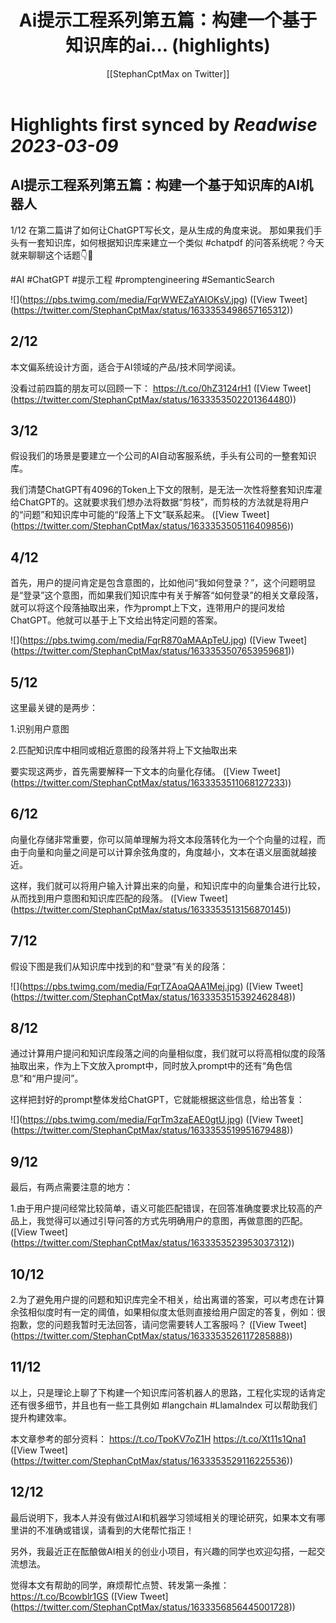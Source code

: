 :PROPERTIES:
:title: Ai提示工程系列第五篇：构建一个基于知识库的ai... (highlights)
:author: [[StephanCptMax on Twitter]]
:full-title: "Ai提示工程系列第五篇：构建一个基于知识库的ai..."
:category: #tweets
:url: https://twitter.com/StephanCptMax/status/1633353498657165312
:END:

* Highlights first synced by [[Readwise]] [[2023-03-09]]
** AI提示工程系列第五篇：构建一个基于知识库的AI机器人

1/12 
在第二篇讲了如何让ChatGPT写长文，是从生成的角度来说。
那如果我们手头有一套知识库，如何根据知识库来建立一个类似 #chatpdf 的问答系统呢？今天就来聊聊这个话题👇🧵

#AI #ChatGPT #提示工程 #promptengineering #SemanticSearch 

![](https://pbs.twimg.com/media/FqrWWEZaYAIOKsV.jpg) ([View Tweet](https://twitter.com/StephanCptMax/status/1633353498657165312))
** 2/12 
本文偏系统设计方面，适合于AI领域的产品/技术同学阅读。

没看过前四篇的朋友可以回顾一下：
https://t.co/0hZ3124rH1 ([View Tweet](https://twitter.com/StephanCptMax/status/1633353502201364480))
** 3/12 
假设我们的场景是要建立一个公司的AI自动客服系统，手头有公司的一整套知识库。

我们清楚ChatGPT有4096的Token上下文的限制，是无法一次性将整套知识库灌给ChatGPT的。这就要求我们想办法将数据“剪枝”，而剪枝的方法就是将用户的“问题”和知识库中可能的“段落上下文”联系起来。 ([View Tweet](https://twitter.com/StephanCptMax/status/1633353505116409856))
** 4/12 
首先，用户的提问肯定是包含意图的，比如他问“我如何登录？”，这个问题明显是“登录”这个意图，而如果我们知识库中有关于解答“如何登录”的相关文章段落，就可以将这个段落抽取出来，作为prompt上下文，连带用户的提问发给ChatGPT。他就可以基于上下文给出特定问题的答案。 

![](https://pbs.twimg.com/media/FqrR870aMAApTeU.jpg) ([View Tweet](https://twitter.com/StephanCptMax/status/1633353507653959681))
** 5/12 
这里最关键的是两步：

1.识别用户意图

2.匹配知识库中相同或相近意图的段落并将上下文抽取出来

要实现这两步，首先需要解释一下文本的向量化存储。 ([View Tweet](https://twitter.com/StephanCptMax/status/1633353511068127233))
** 6/12 
向量化存储非常重要，你可以简单理解为将文本段落转化为一个个向量的过程，而由于向量和向量之间是可以计算余弦角度的，角度越小，文本在语义层面就越接近。

这样，我们就可以将用户输入计算出来的向量，和知识库中的向量集合进行比较，从而找到用户意图和知识库匹配的段落。 ([View Tweet](https://twitter.com/StephanCptMax/status/1633353513156870145))
** 7/12 
假设下图是我们从知识库中找到的和“登录”有关的段落： 

![](https://pbs.twimg.com/media/FqrTZAoaQAA1Mej.jpg) ([View Tweet](https://twitter.com/StephanCptMax/status/1633353515392462848))
** 8/12 
通过计算用户提问和知识库段落之间的向量相似度，我们就可以将高相似度的段落抽取出来，作为上下文放入prompt中，同时放入prompt中的还有“角色信息”和“用户提问”。

这样把封好的prompt整体发给ChatGPT，它就能根据这些信息，给出答复： 

![](https://pbs.twimg.com/media/FqrTm3zaEAE0gtU.jpg) ([View Tweet](https://twitter.com/StephanCptMax/status/1633353519951679488))
** 9/12 
最后，有两点需要注意的地方：

1.由于用户提问经常比较简单，语义可能匹配错误，在回答准确度要求比较高的产品上，我觉得可以通过引导问答的方式先明确用户的意图，再做意图的匹配。 ([View Tweet](https://twitter.com/StephanCptMax/status/1633353523953037312))
** 10/12 
2.为了避免用户提的问题和知识库完全不相关，给出离谱的答案，可以考虑在计算余弦相似度时有一定的阈值，如果相似度太低则直接给用户固定的答复，例如：很抱歉，您的问题我暂时无法回答，请问您需要转人工客服吗？ ([View Tweet](https://twitter.com/StephanCptMax/status/1633353526117285888))
** 11/12 
以上，只是理论上聊了下构建一个知识库问答机器人的思路，工程化实现的话肯定还有很多细节，并且也有一些工具例如 #langchain #LlamaIndex 可以帮助我们提升构建效率。

本文章参考的部分资料：
https://t.co/TpoKV7oZ1H
https://t.co/Xt11s1Qna1 ([View Tweet](https://twitter.com/StephanCptMax/status/1633353529116225536))
** 12/12
最后说明下，我本人并没有做过AI和机器学习领域相关的理论研究，如果本文有哪里讲的不准确或错误，请看到的大佬帮忙指正！

另外，我最近正在酝酿做AI相关的创业小项目，有兴趣的同学也欢迎勾搭，一起交流想法。

觉得本文有帮助的同学，麻烦帮忙点赞、转发第一条推：
https://t.co/Bcowblr1GS ([View Tweet](https://twitter.com/StephanCptMax/status/1633356856445001728))